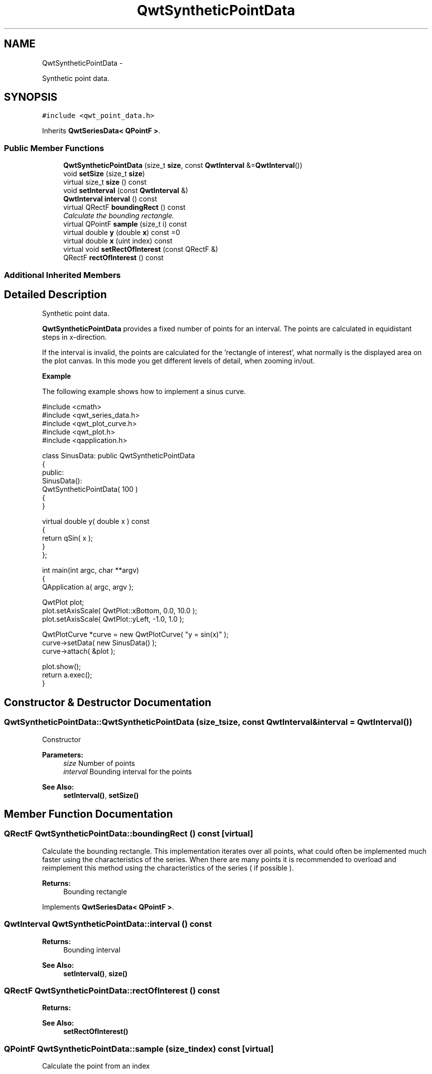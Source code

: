 .TH "QwtSyntheticPointData" 3 "Thu Dec 11 2014" "Version 6.1.2" "Qwt User's Guide" \" -*- nroff -*-
.ad l
.nh
.SH NAME
QwtSyntheticPointData \- 
.PP
Synthetic point data\&.  

.SH SYNOPSIS
.br
.PP
.PP
\fC#include <qwt_point_data\&.h>\fP
.PP
Inherits \fBQwtSeriesData< QPointF >\fP\&.
.SS "Public Member Functions"

.in +1c
.ti -1c
.RI "\fBQwtSyntheticPointData\fP (size_t \fBsize\fP, const \fBQwtInterval\fP &=\fBQwtInterval\fP())"
.br
.ti -1c
.RI "void \fBsetSize\fP (size_t \fBsize\fP)"
.br
.ti -1c
.RI "virtual size_t \fBsize\fP () const "
.br
.ti -1c
.RI "void \fBsetInterval\fP (const \fBQwtInterval\fP &)"
.br
.ti -1c
.RI "\fBQwtInterval\fP \fBinterval\fP () const "
.br
.ti -1c
.RI "virtual QRectF \fBboundingRect\fP () const "
.br
.RI "\fICalculate the bounding rectangle\&. \fP"
.ti -1c
.RI "virtual QPointF \fBsample\fP (size_t i) const "
.br
.ti -1c
.RI "virtual double \fBy\fP (double \fBx\fP) const =0"
.br
.ti -1c
.RI "virtual double \fBx\fP (uint index) const "
.br
.ti -1c
.RI "virtual void \fBsetRectOfInterest\fP (const QRectF &)"
.br
.ti -1c
.RI "QRectF \fBrectOfInterest\fP () const "
.br
.in -1c
.SS "Additional Inherited Members"
.SH "Detailed Description"
.PP 
Synthetic point data\&. 

\fBQwtSyntheticPointData\fP provides a fixed number of points for an interval\&. The points are calculated in equidistant steps in x-direction\&.
.PP
If the interval is invalid, the points are calculated for the 'rectangle of interest', what normally is the displayed area on the plot canvas\&. In this mode you get different levels of detail, when zooming in/out\&.
.PP
\fBExample\fP
.RS 4

.RE
.PP
The following example shows how to implement a sinus curve\&.
.PP
.PP
.nf
#include <cmath>
#include <qwt_series_data\&.h>
#include <qwt_plot_curve\&.h>
#include <qwt_plot\&.h>
#include <qapplication\&.h>

class SinusData: public QwtSyntheticPointData
{
public:
    SinusData():
        QwtSyntheticPointData( 100 )
    {
    }

    virtual double y( double x ) const
    {
        return qSin( x );
    }
};

int main(int argc, char **argv)
{
    QApplication a( argc, argv );

    QwtPlot plot;
    plot\&.setAxisScale( QwtPlot::xBottom, 0\&.0, 10\&.0 );
    plot\&.setAxisScale( QwtPlot::yLeft, -1\&.0, 1\&.0 );

    QwtPlotCurve *curve = new QwtPlotCurve( "y = sin(x)" );
    curve->setData( new SinusData() );
    curve->attach( &plot );

    plot\&.show();
    return a\&.exec();
}
.fi
.PP
 
.SH "Constructor & Destructor Documentation"
.PP 
.SS "QwtSyntheticPointData::QwtSyntheticPointData (size_tsize, const \fBQwtInterval\fP &interval = \fC\fBQwtInterval\fP()\fP)"
Constructor
.PP
\fBParameters:\fP
.RS 4
\fIsize\fP Number of points 
.br
\fIinterval\fP Bounding interval for the points
.RE
.PP
\fBSee Also:\fP
.RS 4
\fBsetInterval()\fP, \fBsetSize()\fP 
.RE
.PP

.SH "Member Function Documentation"
.PP 
.SS "QRectF QwtSyntheticPointData::boundingRect () const\fC [virtual]\fP"

.PP
Calculate the bounding rectangle\&. This implementation iterates over all points, what could often be implemented much faster using the characteristics of the series\&. When there are many points it is recommended to overload and reimplement this method using the characteristics of the series ( if possible )\&.
.PP
\fBReturns:\fP
.RS 4
Bounding rectangle 
.RE
.PP

.PP
Implements \fBQwtSeriesData< QPointF >\fP\&.
.SS "\fBQwtInterval\fP QwtSyntheticPointData::interval () const"

.PP
\fBReturns:\fP
.RS 4
Bounding interval 
.RE
.PP
\fBSee Also:\fP
.RS 4
\fBsetInterval()\fP, \fBsize()\fP 
.RE
.PP

.SS "QRectF QwtSyntheticPointData::rectOfInterest () const"

.PP
\fBReturns:\fP
.RS 4
'rectangle of interest' 
.RE
.PP
\fBSee Also:\fP
.RS 4
\fBsetRectOfInterest()\fP 
.RE
.PP

.SS "QPointF QwtSyntheticPointData::sample (size_tindex) const\fC [virtual]\fP"
Calculate the point from an index
.PP
\fBParameters:\fP
.RS 4
\fIindex\fP Index 
.RE
.PP
\fBReturns:\fP
.RS 4
QPointF(x(index), y(x(index)));
.RE
.PP
\fBWarning:\fP
.RS 4
For invalid indices ( index < 0 || index >= \fBsize()\fP ) (0, 0) is returned\&. 
.RE
.PP

.PP
Implements \fBQwtSeriesData< QPointF >\fP\&.
.SS "void QwtSyntheticPointData::setInterval (const \fBQwtInterval\fP &interval)"
Set the bounding interval
.PP
\fBParameters:\fP
.RS 4
\fIinterval\fP Interval 
.RE
.PP
\fBSee Also:\fP
.RS 4
\fBinterval()\fP, \fBsetSize()\fP 
.RE
.PP

.SS "void QwtSyntheticPointData::setRectOfInterest (const QRectF &rect)\fC [virtual]\fP"
Set a the 'rectangle of interest'
.PP
\fBQwtPlotSeriesItem\fP defines the current area of the plot canvas as 'rect of interest' ( \fBQwtPlotSeriesItem::updateScaleDiv()\fP )\&.
.PP
If \fBinterval()\fP\&.isValid() == false the x values are calculated in the interval rect\&.left() -> rect\&.right()\&.
.PP
\fBSee Also:\fP
.RS 4
\fBrectOfInterest()\fP 
.RE
.PP

.PP
Reimplemented from \fBQwtSeriesData< QPointF >\fP\&.
.SS "void QwtSyntheticPointData::setSize (size_tsize)"
Change the number of points
.PP
\fBParameters:\fP
.RS 4
\fIsize\fP Number of points 
.RE
.PP
\fBSee Also:\fP
.RS 4
\fBsize()\fP, \fBsetInterval()\fP 
.RE
.PP

.SS "size_t QwtSyntheticPointData::size () const\fC [virtual]\fP"

.PP
\fBReturns:\fP
.RS 4
Number of points 
.RE
.PP
\fBSee Also:\fP
.RS 4
\fBsetSize()\fP, \fBinterval()\fP 
.RE
.PP

.PP
Implements \fBQwtSeriesData< QPointF >\fP\&.
.SS "double QwtSyntheticPointData::x (uintindex) const\fC [virtual]\fP"
Calculate a x-value from an index
.PP
x values are calculated by dividing an interval into equidistant steps\&. If !interval()\&.isValid() the interval is calculated from the 'rectangle of interest'\&.
.PP
\fBParameters:\fP
.RS 4
\fIindex\fP Index of the requested point 
.RE
.PP
\fBReturns:\fP
.RS 4
Calculated x coordinate
.RE
.PP
\fBSee Also:\fP
.RS 4
\fBinterval()\fP, \fBrectOfInterest()\fP, \fBy()\fP 
.RE
.PP

.SS "virtual double QwtSyntheticPointData::y (doublex) const\fC [pure virtual]\fP"
Calculate a y value for a x value
.PP
\fBParameters:\fP
.RS 4
\fIx\fP x value 
.RE
.PP
\fBReturns:\fP
.RS 4
Corresponding y value 
.RE
.PP


.SH "Author"
.PP 
Generated automatically by Doxygen for Qwt User's Guide from the source code\&.
